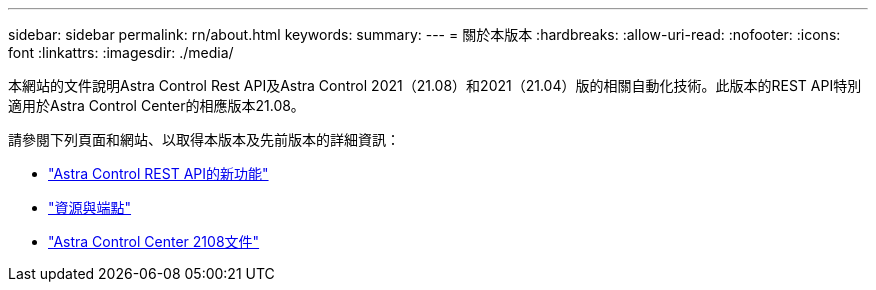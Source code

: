 ---
sidebar: sidebar 
permalink: rn/about.html 
keywords:  
summary:  
---
= 關於本版本
:hardbreaks:
:allow-uri-read: 
:nofooter: 
:icons: font
:linkattrs: 
:imagesdir: ./media/


[role="lead"]
本網站的文件說明Astra Control Rest API及Astra Control 2021（21.08）和2021（21.04）版的相關自動化技術。此版本的REST API特別適用於Astra Control Center的相應版本21.08。

請參閱下列頁面和網站、以取得本版本及先前版本的詳細資訊：

* link:../rn/whats_new.html["Astra Control REST API的新功能"]
* link:../endpoints/resources.html["資源與端點"]
* https://docs.netapp.com/us-en/astra-control-center-2108/["Astra Control Center 2108文件"^]


